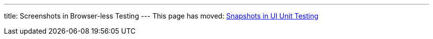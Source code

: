 ---
title: Screenshots in Browser-less Testing
---
This page has moved: <<../ui-unit/snapshots#,Snapshots in UI Unit Testing>>
